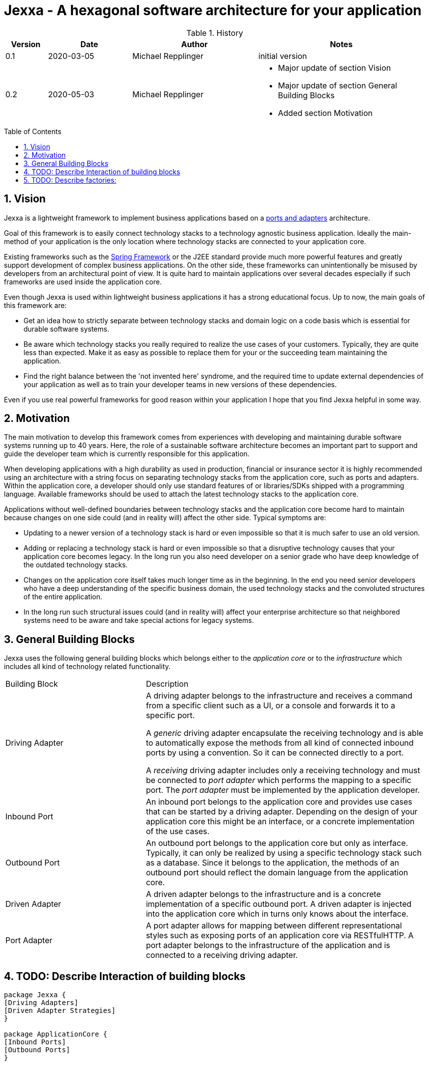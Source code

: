 = Jexxa - A hexagonal software architecture for your application
:source-highlighter: coderay
:toc:
:toc-placement: preamble
:toclevels: 4


//image::./images/Logo.jpg[align=center]

//Verwendung von überstetzten Headern
//:toc-title: Inhaltsverzeichnis
//:caution-caption: Achtung
//:important-caption: Wichtig
//:note-caption: Hinweis
//:tip-caption: Tipp
//:warning-caption: Warnung
//:appendix-caption: Anhang
//:example-caption: Beispiel
//:figure-caption: Abbildung
//:table-caption: Tabelle

// Verwende Symbole für IMPORTANT, NOTE, ...
:icons: font
// Aktivieren von Anchors für jede Section
:sectanchors:

//Hinweis: Die counter:local-table-number und counter:local-figure-number werden verwendet, damit im Fliesstext als Referenz die Nummer der Tabelle bzw. Abbildung angezeigt wird, also z.B. "wie in Abbildung 5 zu sehen ist"

[cols="1,2,3,4", options="header"]
[reftext="Tabelle {counter:local-table-number}"]
.History
|===
|Version
|Date
|Author
|Notes

|0.1
|2020-03-05
|Michael Repplinger
|initial version

|0.2
|2020-05-03
|Michael Repplinger
a|* Major update of section Vision
* Major update of section General Building Blocks
* Added section Motivation

|===

:numbered:



== Vision
Jexxa is a lightweight framework to implement business applications based on a https://herbertograca.com/2017/11/16/explicit-architecture-01-ddd-hexagonal-onion-clean-cqrs-how-i-put-it-all-together/[ports and adapters] architecture.

Goal of this framework is to easily connect technology stacks to a technology agnostic business application. Ideally the main-method of your application is the only location where technology stacks are connected to your application core.

Existing frameworks such as the https://spring.io[Spring Framework] or the J2EE standard provide much more powerful features and greatly support development of complex business applications. On the other side, these frameworks can unintentionally be misused by developers from an architectural point of view. It is quite hard to maintain applications over several decades especially if such frameworks are used inside the application core.

Even though Jexxa is used within lightweight business applications it has a strong educational focus. Up to now, the main goals of this framework are:

* Get an idea how to strictly separate between technology stacks and domain logic on a code basis which is essential for durable software systems.

* Be aware which technology stacks you really required to realize the use cases of your customers. Typically, they are quite less than expected. Make it as easy as possible to replace them for your or the succeeding team maintaining the application.

* Find the right balance between the 'not invented here' syndrome, and the required time to update external dependencies of your application as well as to train your developer teams in new versions of these dependencies.

Even if you use real powerful frameworks for good reason within your application I hope that you find Jexxa helpful in some way.

== Motivation
The main motivation to develop this framework comes from experiences with developing and maintaining durable software systems running up to 40 years. Here, the role of a sustainable software architecture becomes an important part to support and guide the developer team which is currently responsible for this application.

When developing applications with a high durability as used in production, financial or insurance sector it is highly recommended using an architecture with a string focus on separating technology stacks from the application core, such as ports and adapters. Within the application core, a developer should only use standard features of or libraries/SDKs shipped with a programming language. Available frameworks should be used to attach the latest technology stacks to the application core.

Applications without well-defined boundaries between technology stacks and the application core become hard to maintain because changes on one side could (and in reality will) affect the other side. Typical symptoms are:

* Updating to a newer version of a technology stack is hard or even impossible so that it is much  safer to use an old version.

* Adding or replacing a technology stack is hard or even impossible so that a disruptive technology causes that your application core becomes legacy. In the long run you also need developer on a senior grade who have deep knowledge of the outdated technology stacks.

* Changes on the application core itself takes much longer time as in the beginning. In the end you need senior developers who have a deep understanding of the specific business domain, the used technology stacks and the convoluted structures of the entire application.

* In the long run such structural issues could (and in reality will) affect your enterprise architecture so that neighbored systems need to be aware and take special actions for legacy systems.  


== General Building Blocks

Jexxa uses the following general building blocks which belongs either to the __application core__ or to the  __infrastructure__ which includes all kind of technology related functionality.


[cols="1,2"]
|===
|Building Block
|Description


| Driving Adapter
a| A driving adapter belongs to the infrastructure and receives a command from a specific client such as a UI, or a console and forwards it to a specific port.

A __generic__ driving adapter encapsulate the receiving technology and is able to automatically expose the methods from all kind of connected inbound ports by using a convention. So it can be connected directly to a port.

A __receiving__ driving adapter includes only a receiving technology and must be connected to __port adapter__ which performs the mapping to a specific port. The __port adapter__ must be implemented by the application developer.


|Inbound Port
| An inbound port belongs to the application core and provides use cases that can be started by a driving adapter. Depending on the design of your application core this might be an interface, or a concrete implementation of the use cases.

|Outbound Port
| An outbound port belongs to the application core but only as interface. Typically, it can only be realized by using a specific technology stack such as a database. Since it belongs to the application, the methods of an outbound port should reflect the domain language from the application core.

|Driven Adapter
|A driven adapter belongs to the infrastructure and is a concrete implementation of a specific outbound port. A driven adapter is injected into the application core which in turns only knows about the interface.

| Port Adapter
| A port adapter allows for mapping between different representational styles such as exposing ports of an application core via RESTfulHTTP. A port adapter belongs to the infrastructure of the application and is connected to a receiving driving adapter.


|===


== TODO: Describe Interaction of  building blocks




[plantuml, diagram-components, svg, align=center]
....

package Jexxa {
[Driving Adapters]
[Driven Adapter Strategies]
}

package ApplicationCore {
[Inbound Ports]
[Outbound Ports]
}


package Infrastructure {
[Port Adapters]
[Driven Adapters]
}



[Driving Adapters] -right--> [Port Adapters]
[Port Adapters] -right--> [Inbound Ports]
[Inbound Ports] -down-> [Outbound Ports]
[Outbound Ports] <|.. [Driven Adapters]
[Driven Adapters] o-left-[Driven Adapter Strategies]


[Driving Adapters] -[hidden]-- [Driven Adapter Strategies]
[Port Adapters] -[hidden]-- [Driven Adapters]


....


[cols="1,2"]
|===
|Building Block
|Convention

| Driving Adapter
a| * Constructor gets a `Properties` object with all configuration information 

| Port Adapter
a| * Constructor gets a single attribute which is the port
* All other required config information must be provided by its driving adapter


|===

* Interaction of  building blocks
** DrivingAdapter ->
** -> PortAdapter (optional/ only for 1 to 1)
** -> Inbound Port
** -> Outbound Port
** -> OutboundPort Wrapper (optional to decouple generic part of driven adapter)
** -> Driven Adapter

* Driving adapter and driven adapter are stateless from a Jexxa application point of view.
* Driven adapter are stateless as well. So any repository has to manage a dataset in a way that no dedicated initialization is required.     


== TODO: Describe factories:
* General idea is
** DrivingAdapter starts the interaction => so we create them first. We can make following assumptions
*** Concrete type information class<T> is available within main because:
**** An application typically needs to explicitly decide how to expose a port.
**** Alternatively we can say that we bind a specific type
**** In case we have 1 to 1 mapping there is no other chance
*** Driving adapter needs specific configuration => In java this is typically done by Properties
***** Constructor needs a Properties
***** We have a default constructor in case no configuration is required
***** We need a special configuration interface which has to be used in main => In order to support this we have to do following steps => 1. Create an adapter => 2. register port(s) => 3. configure adapter (optional) => 4. start adapter  => From point of main application we bind an adapter to a port (step 1. , 2.) and then we call 4. (start all) from main => This ensures that main can do a special configuration   

** InboundPort
*** We can make following assumptions:
*** Concrete type information class<T> is available within main.
*** Constructor requires all OutboundPorts for the job of the InboundPort
*** In case special configuration from main is required we hand in this via a Properties instance
*** => Number of constructors is at max 2 (one with and one without properties, remaining parameters should only be interfaces (outbound ports) )
*** => To create an inbound port we have to instantiate driven adapter first which implements the interfaces

** Outbound port
*** Concrete Type information are not available => We have to discover them based on the interfaces we have
*** Typically we want to exchange the implementation depending on infrastructure (developing, production, ...) => We want to use some kind of factor or factory method that returns us the interface based on the properties => For simplicity we search for static factory methods which take no argument or properties and return Outbound port (interface)


* Bootstrap service
** A bootstrap service is typically a domain service which performs some initial steps before using the application core. Typical services are: Adding master data to a specific repository if required.
Note: it is important that these steps are at least initialized via the application core
because they are essential to an application service, even if some technology stacks such as liquibase is used     


* General note:
** 1 to 1 relationship between repository and aggregate
** Allocation policy for driven adapter is that they are reused by default => can be changed in settings/properties
** ApplicationService/inbound port is not an interface because it is not required. Since a port represents business logic it has in general no different implementations
 In case you have to limit the API for specific driving adapter put a port-adapter in front of the port
